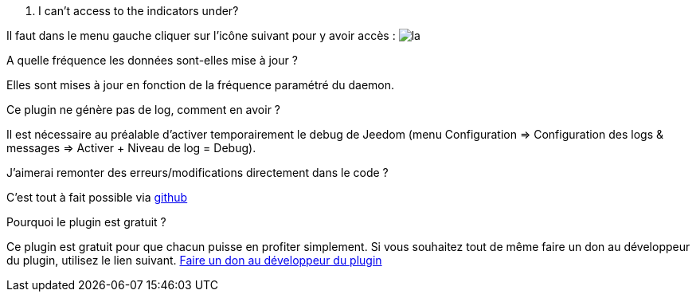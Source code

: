 [panel,primary]
. I can't access to the indicators under?
--
Il faut dans le menu gauche cliquer sur l'icône suivant pour y avoir accès : image:../images/acces_sous_indicateur.jpg[la]
--

.A quelle fréquence les données sont-elles mise à jour ?
--
Elles sont mises à jour en fonction de la fréquence paramétré du daemon.
--

.Ce plugin ne génère pas de log, comment en avoir ?
--
Il est nécessaire au préalable d'activer temporairement le debug de Jeedom (menu Configuration => Configuration des logs & messages => Activer + Niveau de log = Debug).
--

.J'aimerai remonter des erreurs/modifications directement dans le code ?
--
C'est tout à fait possible via https://github.com/guenneguezt/plugin-ipx800v2[github]
--

.Pourquoi le plugin est gratuit ?
--
Ce plugin est gratuit pour que chacun puisse en profiter simplement. Si vous souhaitez tout de même faire un don au développeur du plugin, utilisez le lien suivant.
link:https://www.paypal.com/cgi-bin/webscr?cmd=_s-xclick&hosted_button_id=UCM4C6ZMGWBEJ[Faire un don au développeur du plugin]
--